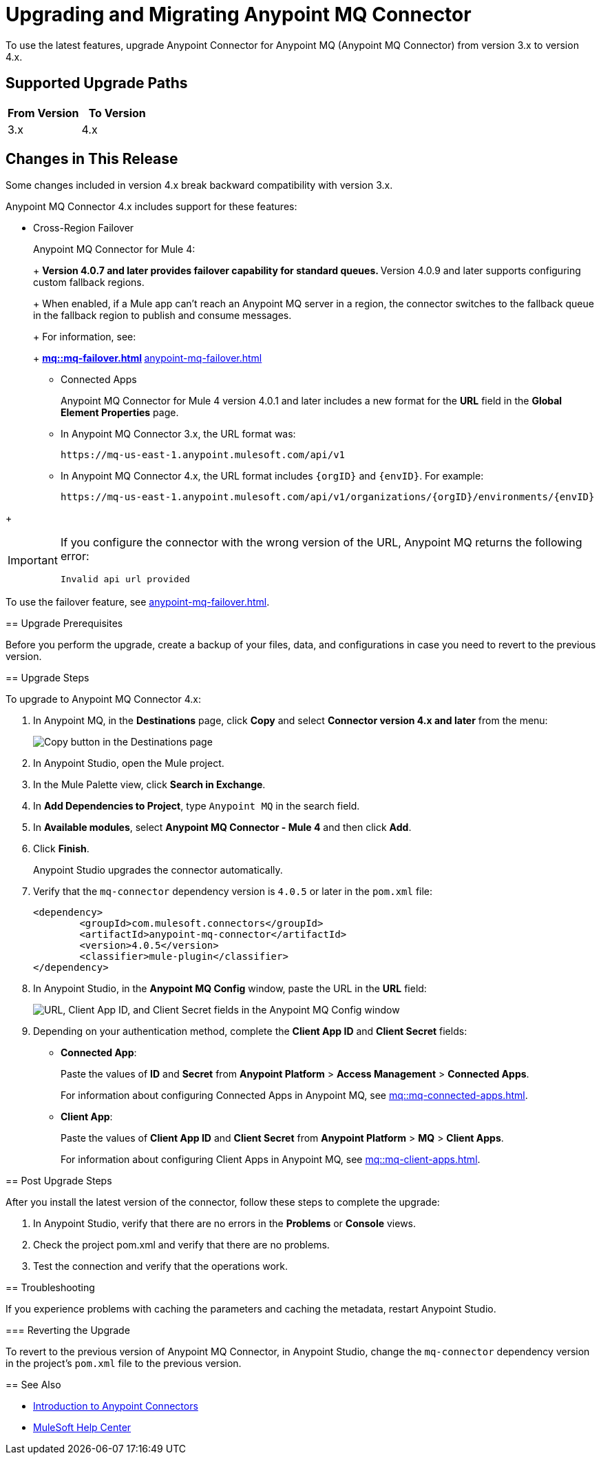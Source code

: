 = Upgrading and Migrating Anypoint MQ Connector

To use the latest features, upgrade Anypoint Connector for Anypoint MQ (Anypoint MQ Connector) from version 3.x to version 4.x.

== Supported Upgrade Paths

[%header,cols="50a,50a"]
|===
|From Version | To Version
|3.x |4.x
|===

== Changes in This Release

Some changes included in version 4.x break backward compatibility with version 3.x.

Anypoint MQ Connector 4.x includes support for these features:

* Cross-Region Failover
+
--
Anypoint MQ Connector for Mule 4:
+
** Version 4.0.7 and later provides failover capability for standard queues.
** Version 4.0.9 and later supports configuring custom fallback regions.
+
When enabled, if a Mule app can’t reach an Anypoint MQ server in a region, the connector switches to the fallback queue in the fallback region to publish and consume messages.
+
For information, see:
+
** xref:mq::mq-failover.adoc[]
** xref:anypoint-mq-failover.adoc[]

* Connected Apps
+
Anypoint MQ Connector for Mule 4 version 4.0.1 and later includes a new format for the *URL* field in the *Global Element Properties* page.
+
--
** In Anypoint MQ Connector 3.x, the URL format was:
+
`+https://mq-us-east-1.anypoint.mulesoft.com/api/v1+`
** In Anypoint MQ Connector 4.x, the URL format includes `{orgID}` and `{envID}`. For example:
+
`+https://mq-us-east-1.anypoint.mulesoft.com/api/v1/organizations/{orgID}/environments/{envID}+`
--
+
[IMPORTANT]
====
If you configure the connector with the wrong version of the URL,
Anypoint MQ returns the following error:

`Invalid api url provided`
====

To use the failover feature, see xref:anypoint-mq-failover.adoc[].


== Upgrade Prerequisites

Before you perform the upgrade, create a backup of your files, data, and configurations in case you need to revert to the previous version.

== Upgrade Steps

To upgrade to Anypoint MQ Connector 4.x:

. In Anypoint MQ, in the *Destinations* page, click *Copy* and select *Connector version 4.x and later* from the menu:
+
image::mq::mq-tutorial-url.png["Copy button in the Destinations page"]
. In Anypoint Studio, open the Mule project.
. In the Mule Palette view, click *Search in Exchange*.
. In *Add Dependencies to Project*, type `Anypoint MQ` in the search field.
. In *Available modules*, select *Anypoint MQ Connector - Mule 4* and then click *Add*.
. Click *Finish*.
+
Anypoint Studio upgrades the connector automatically.
. Verify that the `mq-connector` dependency version is `4.0.5` or later in the `pom.xml` file:
+
[source,xml,linenums]
----
<dependency>
	<groupId>com.mulesoft.connectors</groupId>
	<artifactId>anypoint-mq-connector</artifactId>
	<version>4.0.5</version>
	<classifier>mule-plugin</classifier>
</dependency>
----

. In Anypoint Studio, in the *Anypoint MQ Config* window, paste the URL in the *URL* field:
+
image::mq::mq-tutorial-studio7-mq-config.png["URL, Client App ID, and Client Secret fields in the Anypoint MQ Config window"]
. Depending on your authentication method, complete the *Client App ID* and *Client Secret* fields:
+
** *Connected App*:
+
Paste the values of *ID* and *Secret* from *Anypoint Platform* > *Access Management* > *Connected Apps*.
+
For information about configuring Connected Apps in Anypoint MQ, see
xref:mq::mq-connected-apps.adoc[].
** *Client App*:
+
Paste the values of *Client App ID* and *Client Secret* from *Anypoint Platform* > *MQ* > *Client Apps*.
+
For information about configuring Client Apps in Anypoint MQ, see
xref:mq::mq-client-apps.adoc[].


== Post Upgrade Steps

After you install the latest version of the connector, follow these steps to complete the upgrade:

. In Anypoint Studio, verify that there are no errors in the *Problems* or *Console* views.
. Check the project pom.xml and verify that there are no problems.
. Test the connection and verify that the operations work.

== Troubleshooting

If you experience problems with caching the parameters and caching the metadata, restart Anypoint Studio.


=== Reverting the Upgrade

To revert to the previous version of Anypoint MQ Connector, in Anypoint Studio, change the `mq-connector` dependency version in the project's `pom.xml` file to the previous version.


== See Also

* xref:connectors::introduction/introduction-to-anypoint-connectors.adoc[Introduction to Anypoint Connectors]
* https://help.mulesoft.com[MuleSoft Help Center]
